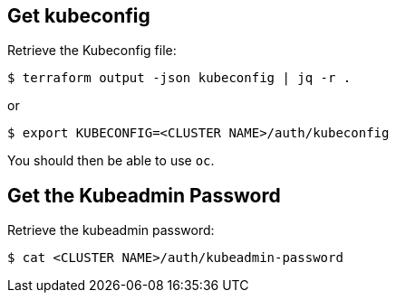== Get kubeconfig

Retrieve the Kubeconfig file:

```shell
$ terraform output -json kubeconfig | jq -r .
```

or

```shell
$ export KUBECONFIG=<CLUSTER NAME>/auth/kubeconfig
```

You should then be able to use `oc`.

== Get the Kubeadmin Password

Retrieve the kubeadmin password:
```shell
$ cat <CLUSTER NAME>/auth/kubeadmin-password
```
